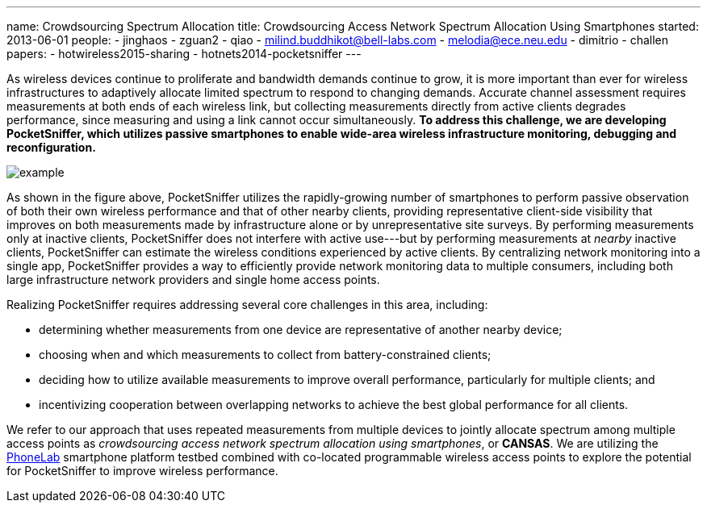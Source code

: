 ---
name: Crowdsourcing Spectrum Allocation
title: Crowdsourcing Access Network Spectrum Allocation Using Smartphones
started: 2013-06-01
people:
- jinghaos
- zguan2
- qiao
- milind.buddhikot@bell-labs.com
- melodia@ece.neu.edu
- dimitrio
- challen
papers:
- hotwireless2015-sharing
- hotnets2014-pocketsniffer
---

[.lead]
As wireless devices continue to proliferate and bandwidth demands continue to
grow, it is more important than ever for wireless infrastructures to
adaptively allocate limited spectrum to respond to changing demands. Accurate
channel assessment requires measurements at both ends of each wireless link,
but collecting measurements directly from active clients degrades
performance, since measuring and using a link cannot occur simultaneously. *To
address this challenge, we are developing PocketSniffer, which utilizes
passive smartphones to enable wide-area wireless infrastructure monitoring,
debugging and reconfiguration.*

image::example.jpg[align="center"]

As shown in the figure above, [.pullquote]#PocketSniffer utilizes the
rapidly-growing number of smartphones to perform passive observation of both
their own wireless performance and that of other nearby clients#, providing
representative client-side visibility that improves on both measurements made
by infrastructure alone or by unrepresentative site surveys. By performing
measurements only at inactive clients, PocketSniffer does not interfere with
active use---but by performing measurements at _nearby_ inactive clients,
PocketSniffer can estimate the wireless conditions experienced by active
clients. By centralizing network monitoring into a single app, PocketSniffer
provides a way to efficiently provide network monitoring data to multiple
consumers, including both large infrastructure network providers and single
home access points.

Realizing PocketSniffer requires addressing several core challenges in this
area, including:

* determining whether measurements from one device are representative of
another nearby device;
* choosing when and which measurements to collect from battery-constrained
clients;
* deciding how to utilize available measurements to improve overall
performance, particularly for multiple clients; and
* incentivizing cooperation between overlapping networks to achieve the best
global performance for all clients.

We refer to our approach that uses repeated measurements from multiple
devices to jointly allocate spectrum among multiple access points as
_crowdsourcing access network spectrum allocation using smartphones_, or
*CANSAS*. We are utilizing the link:/projects/phonelab[PhoneLab] smartphone
platform testbed combined with co-located programmable wireless access points
to explore the potential for PocketSniffer to improve wireless performance.

